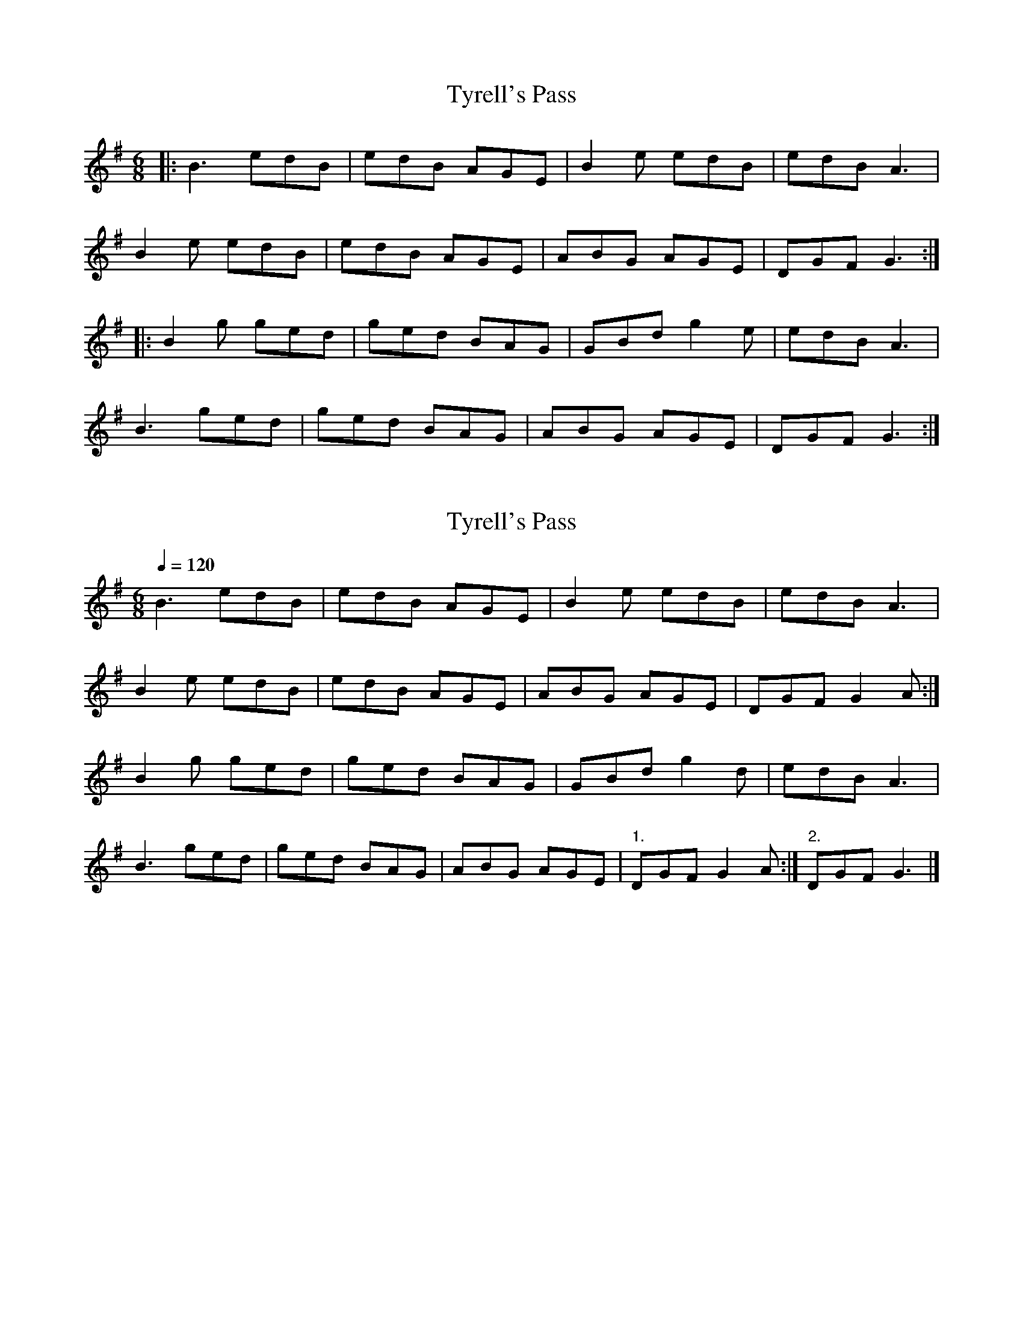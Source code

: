 X: 1
T: Tyrell's Pass
R: jig
M: 6/8
L: 1/8
K: Gmaj
|:B3 edB | edB AGE | B2e edB | edB A3 |
B2e edB | edB AGE | ABG AGE | DGF G3 :|
|:B2g ged | ged BAG | GBd g2e | edB A3 |
B3 ged | ged BAG | ABG AGE | DGF G3 :|


X:1
T:Tyrell's Pass
L:1/8
Q:1/4=120
M:6/8
K:G
B3 edB | edB AGE | B2 e edB | edB A3 |
 B2 e edB | edB AGE | ABG AGE | DGF G2 A :|
 B2 g ged | ged BAG | GBd g2 d | edB A3 | 
 B3 ged | ged BAG | ABG AGE |"1." DGF G2 A :|"2." DGF G3 |] 


